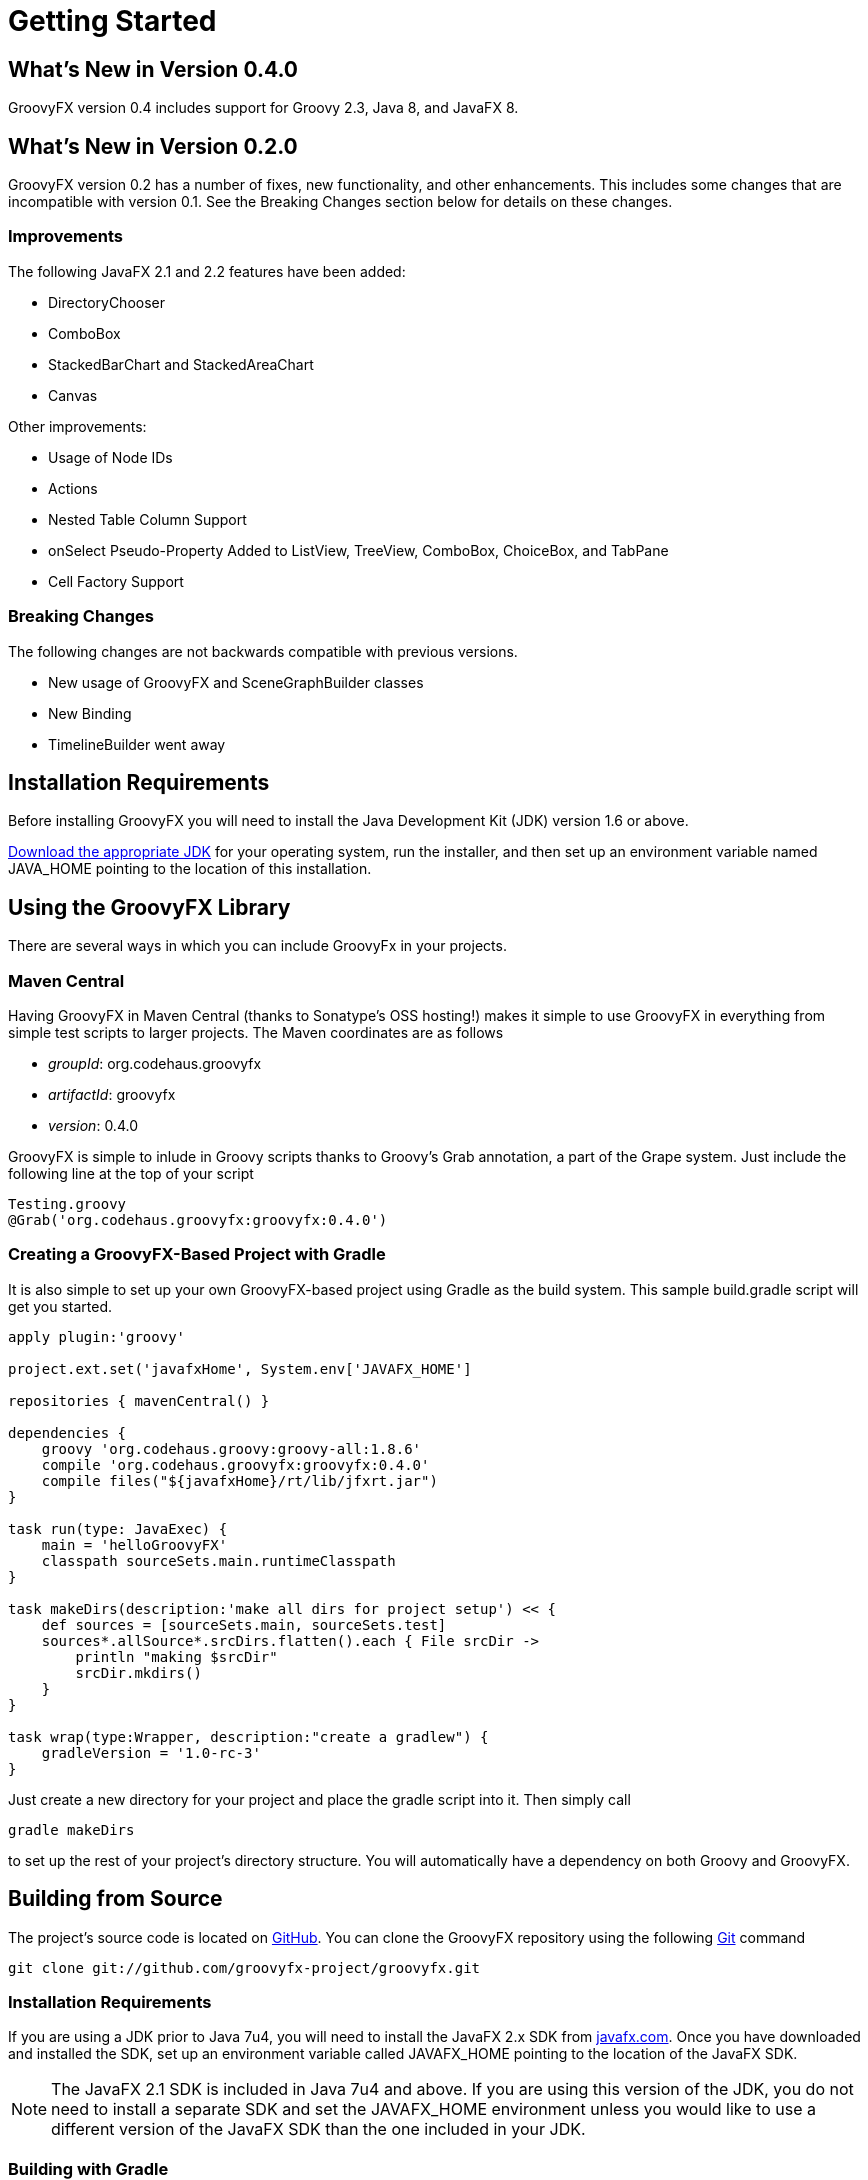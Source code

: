
= Getting Started

== What's New in Version 0.4.0
GroovyFX version 0.4 includes support for Groovy 2.3, Java 8, and JavaFX 8.

== What's New in Version 0.2.0
GroovyFX version 0.2 has a number of fixes, new functionality, and other
enhancements.  This includes some changes that are incompatible with version
0.1.  See the Breaking Changes section below for details on these changes.

=== Improvements
The following JavaFX 2.1 and 2.2 features have been added:

* DirectoryChooser
* ComboBox
* StackedBarChart and StackedAreaChart
* Canvas

Other improvements:

* Usage of Node IDs
* Actions
* Nested Table Column Support
* onSelect Pseudo-Property Added to ListView, TreeView, ComboBox, ChoiceBox,
  and TabPane
* Cell Factory Support

=== Breaking Changes

The following changes are not backwards compatible with previous versions.

* New usage of GroovyFX and SceneGraphBuilder classes
* New Binding
* TimelineBuilder went away

== Installation Requirements
Before installing GroovyFX you will need to install the Java Development Kit
(JDK) version 1.6 or above.

http://java.com/en/download/manual.jsp[Download the appropriate JDK] for your
operating system, run the installer, and then set up an environment
variable named JAVA_HOME pointing to the location of this installation.

== Using the GroovyFX Library
There are several ways in which you can include GroovyFx in your projects.

=== Maven Central

Having GroovyFX in Maven Central (thanks to Sonatype's OSS hosting!) makes it
simple to use GroovyFX in everything from simple test scripts to larger
projects.  The Maven coordinates are as follows

* _groupId_: org.codehaus.groovyfx
* _artifactId_: groovyfx
* _version_: 0.4.0

GroovyFX is simple to inlude in Groovy scripts thanks to Groovy's Grab
annotation, a part of the Grape system.  Just include the following line at the
top of your script

[source,groovy]
Testing.groovy
@Grab('org.codehaus.groovyfx:groovyfx:0.4.0')

=== Creating a GroovyFX-Based Project with Gradle

It is also simple to set up your own GroovyFX-based project using Gradle as the
build system.  This sample build.gradle script will get you started.

[source,groovy]
----
apply plugin:'groovy'

project.ext.set('javafxHome', System.env['JAVAFX_HOME']

repositories { mavenCentral() }

dependencies {
    groovy 'org.codehaus.groovy:groovy-all:1.8.6'
    compile 'org.codehaus.groovyfx:groovyfx:0.4.0'
    compile files("${javafxHome}/rt/lib/jfxrt.jar")
}

task run(type: JavaExec) {
    main = 'helloGroovyFX'
    classpath sourceSets.main.runtimeClasspath
}

task makeDirs(description:'make all dirs for project setup') << {
    def sources = [sourceSets.main, sourceSets.test]
    sources*.allSource*.srcDirs.flatten().each { File srcDir ->
        println "making $srcDir"
        srcDir.mkdirs()
    }
}

task wrap(type:Wrapper, description:"create a gradlew") {
    gradleVersion = '1.0-rc-3'
}
----

Just create a new directory for your project and place the gradle script into
it.  Then simply call

[source,groovy]
gradle makeDirs

to set up the rest of your project's directory structure.  You will
automatically have a dependency on both Groovy and GroovyFX.

== Building from Source

The project's source code is located on
https://github.com/groovyfx-project/groovyfx[GitHub].  You can clone the
GroovyFX repository using the following http://git-scm.com/[Git] command

[source]
git clone git://github.com/groovyfx-project/groovyfx.git

=== Installation Requirements

If you are using a JDK prior to Java 7u4, you will need to install the JavaFX
2.x SDK from
http://www.oracle.com/technetwork/java/javafx/downloads/index.html[javafx.com].
Once you have downloaded and installed the SDK, set up an environment variable
called JAVAFX_HOME pointing to the location of the JavaFX SDK.

[NOTE]
The JavaFX 2.1 SDK is included in Java 7u4 and above.  If you are using this
version of the JDK, you do not need to install a separate SDK and set the
JAVAFX_HOME environment unless you would like to use a different version of the
JavaFX SDK than the one included in your JDK.

=== Building with Gradle
GroovyFX uses http://www.gradle.org[Gradle] as its primary build system.
Building the project with Gradle requires only the following simple steps

[source]
cd groovyfx
gradlew build

The Gradle build script is also capable of running any of the project's demo.
To run any specific demo, e.g.the AccordionDemo, you can just use

[source]
gradlew AccordionDemo

To see an executable overview of all build tasks including all demos

[source]
gradlew --gui

=== Building with Intellij IDEA

GroovyFX's build script is capable of generating all of the project files
neccessary to build the project with Intellij IDEA.  Just run the following
command from the project's root directory

[source]
gradlew idea

This will generate a groovyfx.ipr file.  From IDEA, select File -> Open Project
and navigate to the directory containing the groovyfx.ipr file and open it.  You
should now be able to build the library and run the demos with IDEA.

=== Building with NetBeans

The NetBeans project files are included in the code repository.  You may have to
set up a Java Platform that includes the JavaFX SDK directory, if one does not
already exist. Please see
http://netbeans.org/kb/docs/java/javafx-setup.html[Setting Up NetBeans IDE With
JavaFX 2.1] for more information.

Once you have created the JavaFX enabled Java platform, then choose the GroovyFX project,
right click and pick "Properties". Choose the "Libraries" entry, then choose the
JavaFX enabled Java Platform. You should now be able to build the library and run the demos with NetBeans.
Also, you may have to fix the location for the groovy-all jar file.

== Hello GroovyFX: Your First GroovyFX Program
Once you have everything set up, try the following Groovy script to test that your setup is functioning as it should.

[source,groovy]
----
@Grab('org.codehaus.groovyfx:groovyfx:0.2')

import static groovyx.javafx.GroovyFX.start

start {
    stage(title: 'GroovyFX Hello World', visible: true) {
        scene(fill: BLACK, width: 500, height: 250) {
            hbox(padding: 60) {
                text(text: 'Groovy', font: '80pt sanserif') {
                    fill linearGradient(endX: 0, stops: [PALEGREEN, SEAGREEN])
                }
                text(text: 'FX', font: '80pt sanserif') {
                    fill linearGradient(endX: 0, stops: [CYAN, DODGERBLUE])
                    effect dropShadow(color: DODGERBLUE, radius: 25, spread: 0.25)
                }
            }
        }
    }
}
----

If everything runs correctly you should see the following screen appear.

image:helloWorld.png[]
